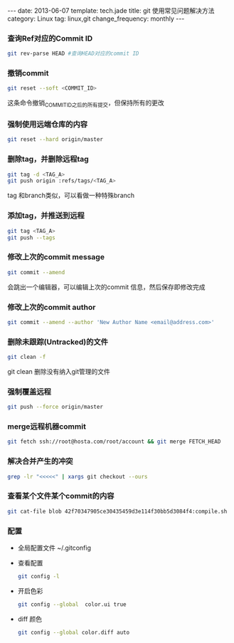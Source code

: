 #+BEGIN_HTML
---
date: 2013-06-07
template: tech.jade
title: git 使用常见问题解决方法
category: Linux
tag: linux,git
change_frequency: monthly
---
#+END_HTML
#+OPTIONS: toc:nil
#+TOC: headlines 2
*** 查询Ref对应的Commit ID
    #+BEGIN_SRC sh :eval no
    git rev-parse HEAD #查询HEAD对应的commit ID
    #+END_SRC

*** 撤销commit
    #+BEGIN_SRC sh :eval no
    git reset --soft <COMMIT_ID>
    #+END_SRC
    这条命令撤销_COMMIT_ID_之后的所有提交，但保持所有的更改
*** 强制使用远端仓库的内容
    #+BEGIN_SRC sh :eval no
      git reset --hard origin/master
    #+END_SRC
*** 删除tag，并删除远程tag
    #+BEGIN_SRC sh :eval no
    git tag -d <TAG_A>
    git push origin :refs/tags/<TAG_A>
    #+END_SRC
    tag 和branch类似，可以看做一种特殊branch
*** 添加tag，并推送到远程
    #+BEGIN_SRC sh :eval no
    git tag <TAG_A>
    git push --tags
    #+END_SRC
*** 修改上次的commit message
    #+BEGIN_SRC sh :eval no
    git commit --amend
    #+END_SRC
    会跳出一个编辑器，可以编辑上次的commit 信息，然后保存即修改完成
*** 修改上次的commit author
    #+BEGIN_SRC sh :eval no
    git commit --amend --author 'New Author Name <email@address.com>'
    #+END_SRC
*** 删除未跟踪(Untracked)的文件
    #+BEGIN_SRC sh :eval no
    git clean -f
    #+END_SRC
    git clean 删除没有纳入git管理的文件
*** 强制覆盖远程
    #+BEGIN_SRC sh :eval no
    git push --force origin/master
    #+END_SRC
*** merge远程机器commit
    #+BEGIN_SRC sh
      git fetch ssh://root@hosta.com/root/account && git merge FETCH_HEAD    
    #+END_SRC
*** 解决合并产生的冲突
    #+BEGIN_SRC sh
    grep -lr "<<<<<" | xargs git checkout --ours
    #+END_SRC
*** 查看某个文件某个commit的内容
    #+BEGIN_SRC sh
    git cat-file blob 42f70347905ce30435459d3e114f30bb5d3084f4:compile.sh
    #+END_SRC
*** 配置
    - 全局配置文件
      ~/.gitconfig
    - 查看配置
      #+BEGIN_SRC sh :eval no
      git config -l      
      #+END_SRC
    - 开启色彩
      #+BEGIN_SRC sh :eval no
      git config --global  color.ui true
      #+END_SRC
    - diff 颜色
      #+BEGIN_SRC sh :eval no
      git config --global color.diff auto
      #+END_SRC
